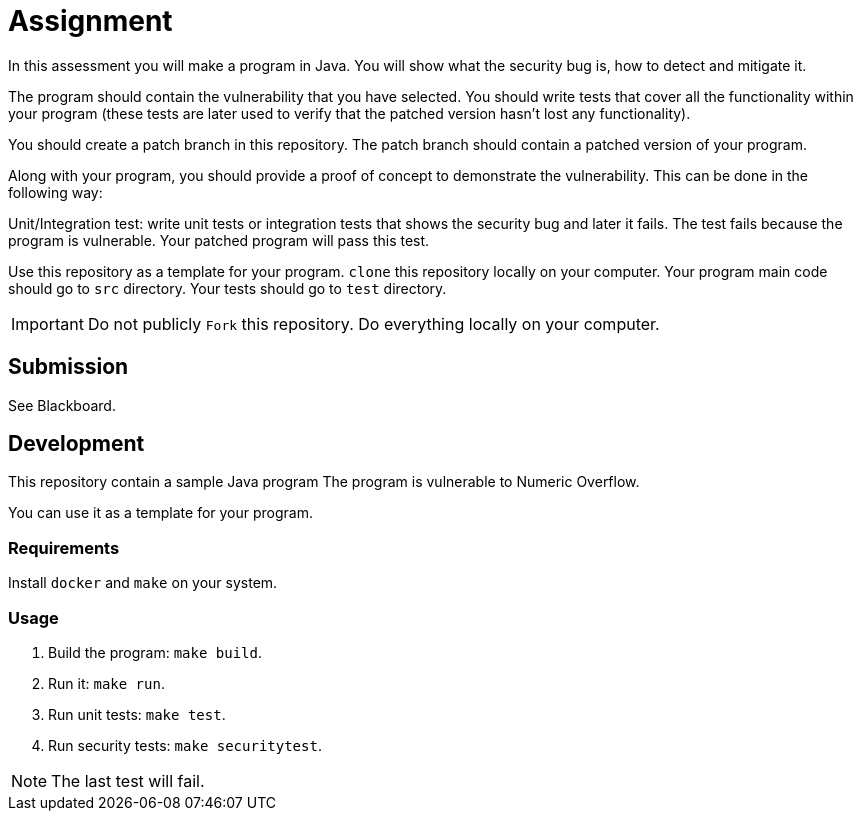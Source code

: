 = Assignment

In this assessment you will make a program in Java. You will show what the
security bug is, how to detect and mitigate it.

The program should contain the vulnerability that you have selected.
You should write tests that cover all the functionality within
your program (these tests are later used to verify that the patched version
hasn't lost any functionality).

You should create a patch branch in this repository.
The patch branch should contain a patched version of 
your program. 

Along with your program, you should provide a proof of concept to
demonstrate the vulnerability. This can be done in the following way:

Unit/Integration test: write unit tests or integration tests that shows
the security bug and later it fails. The test fails because the program is vulnerable.
Your patched program will pass this test. 

Use this repository as a template for your
program. `clone` this repository locally on your computer.
Your program main code should go to `src` directory.
Your tests should go to `test` directory.

IMPORTANT: Do not publicly `Fork` this repository. Do everything locally on your computer.

== Submission

See Blackboard.

== Development

This repository contain a sample Java program
The program is vulnerable to Numeric Overflow.

You can use it as a template for your program.

=== Requirements

Install `docker` and `make` on your system.

=== Usage

. Build the program: `make build`.
. Run it: `make run`.
. Run unit tests: `make test`.
. Run security tests: `make securitytest`.

[NOTE]
--
The last test will fail.
--
